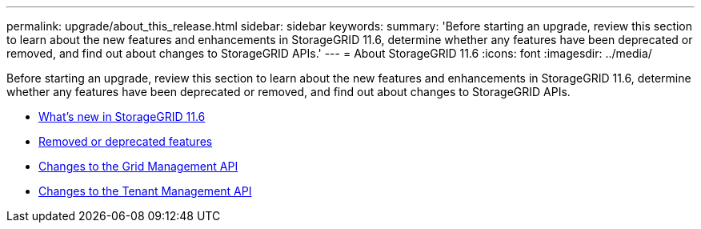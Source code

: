 ---
permalink: upgrade/about_this_release.html
sidebar: sidebar
keywords:
summary: 'Before starting an upgrade, review this section to learn about the new features and enhancements in StorageGRID 11.6, determine whether any features have been deprecated or removed, and find out about changes to StorageGRID APIs.'
---
= About StorageGRID 11.6
:icons: font
:imagesdir: ../media/

[.lead]
Before starting an upgrade, review this section to learn about the new features and enhancements in StorageGRID 11.6, determine whether any features have been deprecated or removed, and find out about changes to StorageGRID APIs.

* xref:whats_new.adoc[What's new in StorageGRID 11.6]
* xref:removed_or_deprecated_features.adoc[Removed or deprecated features]
* xref:changes_to_grid_management_api.adoc[Changes to the Grid Management API]
* xref:changes_to_tenant_management_api.adoc[Changes to the Tenant Management API]
